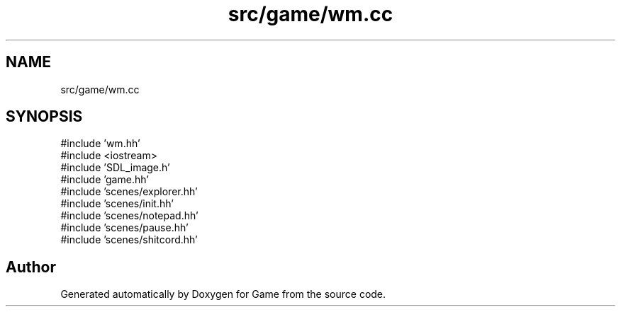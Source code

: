 .TH "src/game/wm.cc" 3 "Version 0.1.0" "Game" \" -*- nroff -*-
.ad l
.nh
.SH NAME
src/game/wm.cc
.SH SYNOPSIS
.br
.PP
\fR#include 'wm\&.hh'\fP
.br
\fR#include <iostream>\fP
.br
\fR#include 'SDL_image\&.h'\fP
.br
\fR#include 'game\&.hh'\fP
.br
\fR#include 'scenes/explorer\&.hh'\fP
.br
\fR#include 'scenes/init\&.hh'\fP
.br
\fR#include 'scenes/notepad\&.hh'\fP
.br
\fR#include 'scenes/pause\&.hh'\fP
.br
\fR#include 'scenes/shitcord\&.hh'\fP
.br

.SH "Author"
.PP 
Generated automatically by Doxygen for Game from the source code\&.
